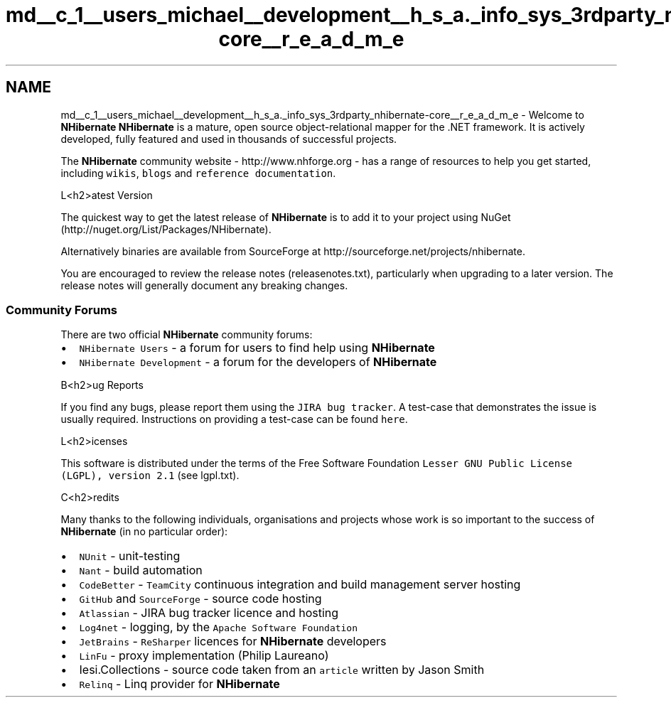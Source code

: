 .TH "md__c_1__users_michael__development__h_s_a._info_sys_3rdparty_nhibernate-core__r_e_a_d_m_e" 3 "Fri Jul 5 2013" "Version 1.0" "HSA.InfoSys" \" -*- nroff -*-
.ad l
.nh
.SH NAME
md__c_1__users_michael__development__h_s_a._info_sys_3rdparty_nhibernate-core__r_e_a_d_m_e \- Welcome to \fBNHibernate\fP 
\fBNHibernate\fP is a mature, open source object-relational mapper for the \&.NET framework\&. It is actively developed, fully featured and used in thousands of successful projects\&.
.PP
The \fBNHibernate\fP community website - http://www.nhforge.org - has a range of resources to help you get started, including \fCwikis\fP, \fCblogs\fP and \fCreference documentation\fP\&.
.PP
L<h2>atest Version 
.PP
The quickest way to get the latest release of \fBNHibernate\fP is to add it to your project using NuGet (http://nuget.org/List/Packages/NHibernate)\&.
.PP
Alternatively binaries are available from SourceForge at http://sourceforge.net/projects/nhibernate\&.
.PP
You are encouraged to review the release notes (releasenotes\&.txt), particularly when upgrading to a later version\&. The release notes will generally document any breaking changes\&.
.PP
.SS "Community Forums "
.PP
There are two official \fBNHibernate\fP community forums:
.IP "\(bu" 2
\fCNHibernate Users\fP - a forum for users to find help using \fBNHibernate\fP
.IP "\(bu" 2
\fCNHibernate Development\fP - a forum for the developers of \fBNHibernate\fP
.PP
.PP
B<h2>ug Reports 
.PP
If you find any bugs, please report them using the \fCJIRA bug tracker\fP\&. A test-case that demonstrates the issue is usually required\&. Instructions on providing a test-case can be found \fChere\fP\&.
.PP
L<h2>icenses 
.PP
This software is distributed under the terms of the Free Software Foundation \fCLesser GNU Public License (LGPL), version 2\&.1\fP (see lgpl\&.txt)\&.
.PP
C<h2>redits 
.PP
Many thanks to the following individuals, organisations and projects whose work is so important to the success of \fBNHibernate\fP (in no particular order):
.IP "\(bu" 2
\fCNUnit\fP - unit-testing
.IP "\(bu" 2
\fCNant\fP - build automation
.IP "\(bu" 2
\fCCodeBetter\fP - \fCTeamCity\fP continuous integration and build management server hosting
.IP "\(bu" 2
\fCGitHub\fP and \fCSourceForge\fP - source code hosting
.IP "\(bu" 2
\fCAtlassian\fP - JIRA bug tracker licence and hosting
.IP "\(bu" 2
\fCLog4net\fP - logging, by the \fCApache Software Foundation\fP
.IP "\(bu" 2
\fCJetBrains\fP - \fCReSharper\fP licences for \fBNHibernate\fP developers
.IP "\(bu" 2
\fCLinFu\fP - proxy implementation (Philip Laureano)
.IP "\(bu" 2
Iesi\&.Collections - source code taken from an \fCarticle\fP written by Jason Smith
.IP "\(bu" 2
\fCRelinq\fP - Linq provider for \fBNHibernate\fP 
.PP

